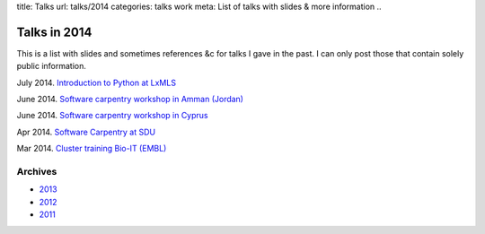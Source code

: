 title: Talks
url: talks/2014
categories: talks work
meta: List of talks with slides & more information
..

Talks in 2014
=============

This is a list with slides and sometimes references &c for talks I gave in the
past. I can only post those that contain solely public information.

July 2014. `Introduction to Python at LxMLS </files/talks/2014/lpc-lxmls-python.pdf>`__

June 2014. `Software carpentry workshop in Amman (Jordan) </talks/2014/sesame>`__

June 2014. `Software carpentry workshop in Cyprus </talks/2014/cyi>`__

Apr 2014. `Software Carpentry at SDU
</talks/2014/sdu>`__

Mar 2014. `Cluster training Bio-IT (EMBL)
</files/talks/2014/03-bioit-training/cluster.html>`__

Archives
--------

- `2013 </talks/2013>`__
- `2012 </talks/2012>`__
- `2011 </talks/2011>`__

